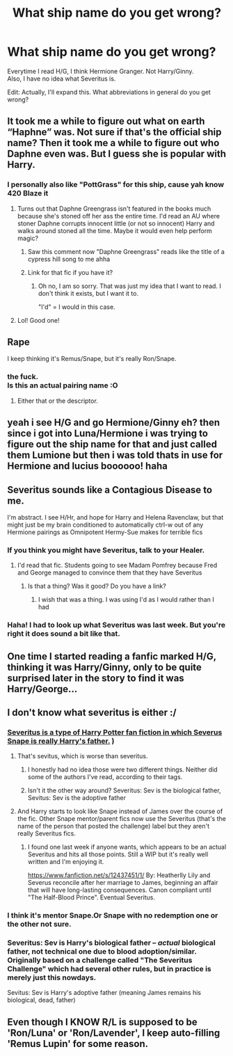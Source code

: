 #+TITLE: What ship name do you get wrong?

* What ship name do you get wrong?
:PROPERTIES:
:Author: Draco2000
:Score: 27
:DateUnix: 1548375321.0
:DateShort: 2019-Jan-25
:FlairText: Discussion
:END:
Everytime I read H/G, I think Hermione Granger. Not Harry/Ginny.\\
Also, I have no idea what Severitus is.

Edit: Actually, I'll expand this. What abbreviations in general do you get wrong?


** It took me a while to figure out what on earth “Haphne” was. Not sure if that's the official ship name? Then it took me a while to figure out who Daphne even was. But I guess she is popular with Harry.
:PROPERTIES:
:Author: jade_eyed_angel
:Score: 17
:DateUnix: 1548385170.0
:DateShort: 2019-Jan-25
:END:

*** I personally also like "PottGrass" for this ship, cause yah know 420 Blaze it
:PROPERTIES:
:Author: gr8ful_bread
:Score: 24
:DateUnix: 1548393845.0
:DateShort: 2019-Jan-25
:END:

**** Turns out that Daphne Greengrass isn't featured in the books much because she's stoned off her ass the entire time. I'd read an AU where stoner Daphne corrupts innocent little (or not so innocent) Harry and walks around stoned all the time. Maybe it would even help perform magic?
:PROPERTIES:
:Author: LocalMadman
:Score: 13
:DateUnix: 1548428230.0
:DateShort: 2019-Jan-25
:END:

***** Saw this comment now "Daphne Greengrass" reads like the title of a cypress hill song to me ahha
:PROPERTIES:
:Author: Proffesor_Lovegood
:Score: 3
:DateUnix: 1548499729.0
:DateShort: 2019-Jan-26
:END:


***** Link for that fic if you have it?
:PROPERTIES:
:Author: raapster
:Score: 1
:DateUnix: 1548443551.0
:DateShort: 2019-Jan-25
:END:

****** Oh no, I am so sorry. That was just my idea that I want to read. I don't think it exists, but I want it to.

"I'd" = I would in this case.
:PROPERTIES:
:Author: LocalMadman
:Score: 4
:DateUnix: 1548444415.0
:DateShort: 2019-Jan-25
:END:


**** Lol! Good one!
:PROPERTIES:
:Author: jade_eyed_angel
:Score: 2
:DateUnix: 1548394331.0
:DateShort: 2019-Jan-25
:END:


** Rape

I keep thinking it's Remus/Snape, but it's really Ron/Snape.
:PROPERTIES:
:Author: blandge
:Score: 16
:DateUnix: 1548397840.0
:DateShort: 2019-Jan-25
:END:

*** the fuck.\\
Is this an actual pairing name :O
:PROPERTIES:
:Author: Draco2000
:Score: 25
:DateUnix: 1548399752.0
:DateShort: 2019-Jan-25
:END:

**** Either that or the descriptor.
:PROPERTIES:
:Author: Raesong
:Score: 4
:DateUnix: 1548444192.0
:DateShort: 2019-Jan-25
:END:


** yeah i see H/G and go Hermione/Ginny eh? then since i got into Luna/Hermione i was trying to figure out the ship name for that and just called them Lumione but then i was told thats in use for Hermione and lucius boooooo! haha
:PROPERTIES:
:Author: Proffesor_Lovegood
:Score: 8
:DateUnix: 1548413919.0
:DateShort: 2019-Jan-25
:END:


** Severitus sounds like a Contagious Disease to me.

I'm abstract. I see H/Hr, and hope for Harry and Helena Ravenclaw, but that might just be my brain conditioned to automatically ctrl-w out of any Hermione pairings as Omnipotent Hermy-Sue makes for terrible fics
:PROPERTIES:
:Author: LittenInAScarf
:Score: 38
:DateUnix: 1548383321.0
:DateShort: 2019-Jan-25
:END:

*** If you think you might have Severitus, talk to your Healer.
:PROPERTIES:
:Author: jmartkdr
:Score: 29
:DateUnix: 1548386445.0
:DateShort: 2019-Jan-25
:END:

**** I'd read that fic. Students going to see Madam Pomfrey because Fred and George managed to convince them that they have Severitus
:PROPERTIES:
:Author: LittenInAScarf
:Score: 22
:DateUnix: 1548387014.0
:DateShort: 2019-Jan-25
:END:

***** Is that a thing? Was it good? Do you have a link?
:PROPERTIES:
:Author: jmartkdr
:Score: 3
:DateUnix: 1548387185.0
:DateShort: 2019-Jan-25
:END:

****** I wish that was a thing. I was using I'd as I would rather than I had
:PROPERTIES:
:Author: LittenInAScarf
:Score: 4
:DateUnix: 1548387393.0
:DateShort: 2019-Jan-25
:END:


*** Haha! I had to look up what Severitus was last week. But you're right it does sound a bit like that.
:PROPERTIES:
:Author: jade_eyed_angel
:Score: 5
:DateUnix: 1548385068.0
:DateShort: 2019-Jan-25
:END:


** One time I started reading a fanfic marked H/G, thinking it was Harry/Ginny, only to be quite surprised later in the story to find it was Harry/George...
:PROPERTIES:
:Author: Ithitani
:Score: 5
:DateUnix: 1548393513.0
:DateShort: 2019-Jan-25
:END:


** I don't know what severitus is either :/
:PROPERTIES:
:Author: medievaleagle
:Score: 5
:DateUnix: 1548375693.0
:DateShort: 2019-Jan-25
:END:

*** [[https://fanlore.org/wiki/Severitus_(trope][Severitus is a type of Harry Potter fan fiction in which Severus Snape is really Harry's father.]] )
:PROPERTIES:
:Author: angeliqu
:Score: 11
:DateUnix: 1548376253.0
:DateShort: 2019-Jan-25
:END:

**** That's sevitus, which is worse than severitus.
:PROPERTIES:
:Author: avittamboy
:Score: 6
:DateUnix: 1548394890.0
:DateShort: 2019-Jan-25
:END:

***** I honestly had no idea those were two different things. Neither did some of the authors I've read, according to their tags.
:PROPERTIES:
:Author: Twinborne
:Score: 4
:DateUnix: 1548401737.0
:DateShort: 2019-Jan-25
:END:


***** Isn't it the other way around? Severitus: Sev is the biological father, Sevitus: Sev is the adoptive father
:PROPERTIES:
:Author: Fredrik1994
:Score: 2
:DateUnix: 1548455915.0
:DateShort: 2019-Jan-26
:END:


**** And Harry starts to look like Snape instead of James over the course of the fic. Other Snape mentor/parent fics now use the Severitus (that's the name of the person that posted the challenge) label but they aren't really Severitus fics.
:PROPERTIES:
:Author: xenrev
:Score: 8
:DateUnix: 1548386866.0
:DateShort: 2019-Jan-25
:END:

***** I found one last week if anyone wants, which appears to be an actual Severitus and hits all those points. Still a WIP but it's really well written and I'm enjoying it.

[[https://www.fanfiction.net/s/12437451/1/]] By: Heatherlly Lily and Severus reconcile after her marriage to James, beginning an affair that will have long-lasting consequences. Canon compliant until "The Half-Blood Prince". Eventual Severitus.
:PROPERTIES:
:Author: jade_eyed_angel
:Score: 1
:DateUnix: 1548388400.0
:DateShort: 2019-Jan-25
:END:


*** I think it's mentor Snape.Or Snape with no redemption one or the other not sure.
:PROPERTIES:
:Score: 2
:DateUnix: 1548376074.0
:DateShort: 2019-Jan-25
:END:


*** Severitus: Sev is Harry's biological father -- /actual/ biological father, not technical one due to blood adoption/similar. Originally based on a challenge called "The Severitus Challenge" which had several other rules, but in practice is merely just this nowdays.

Sevitus: Sev is Harry's adoptive father (meaning James remains his biological, dead, father)
:PROPERTIES:
:Author: Fredrik1994
:Score: 1
:DateUnix: 1548456158.0
:DateShort: 2019-Jan-26
:END:


** Even though I KNOW R/L is supposed to be 'Ron/Luna' or 'Ron/Lavender', I keep auto-filling 'Remus Lupin' for some reason.
:PROPERTIES:
:Author: ProblemPixie
:Score: 2
:DateUnix: 1548462407.0
:DateShort: 2019-Jan-26
:END:
